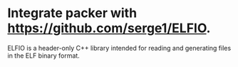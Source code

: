 * Integrate packer with https://github.com/serge1/ELFIO.
ELFIO is a header-only C++ library intended for reading and generating files in the ELF binary format.